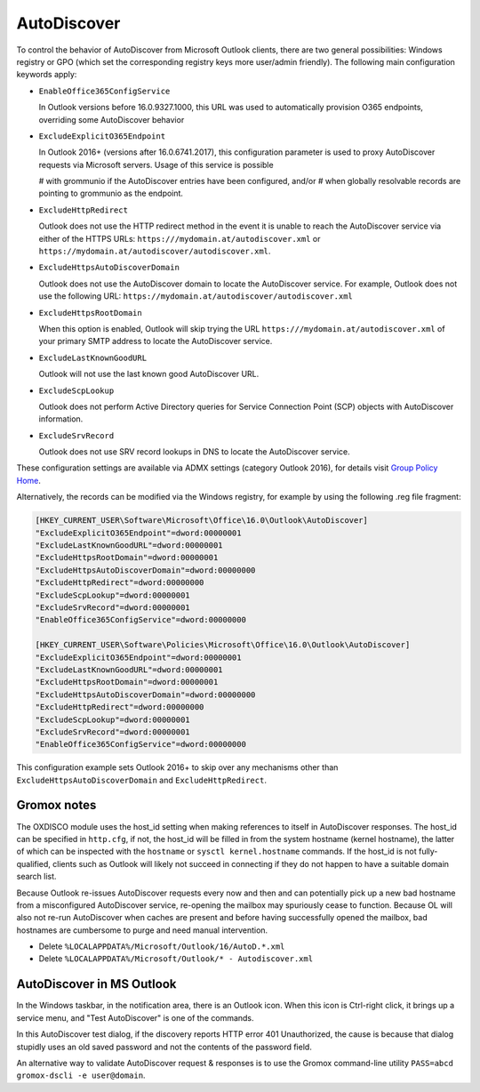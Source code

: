 ..
        SPDX-License-Identifier: CC-BY-SA-4.0 or-later
        SPDX-FileCopyrightText: 2022 grommunio GmbH

AutoDiscover
============

To control the behavior of AutoDiscover from Microsoft Outlook clients, there
are two general possibilities: Windows registry or GPO (which set the
corresponding registry keys more user/admin friendly). The following main
configuration keywords apply:

* ``EnableOffice365ConfigService``

  In Outlook versions before 16.0.9327.1000, this URL was used to automatically
  provision O365 endpoints, overriding some AutoDiscover behavior

* ``ExcludeExplicitO365Endpoint``

  In Outlook 2016+ (versions after 16.0.6741.2017), this configuration
  parameter is used to proxy AutoDiscover requests via Microsoft servers. Usage
  of this service is possible

  # with grommunio if the AutoDiscover entries have been configured, and/or
  # when globally resolvable records are pointing to grommunio as the endpoint.

* ``ExcludeHttpRedirect``

  Outlook does not use the HTTP redirect method in the event it is unable to
  reach the AutoDiscover service via either of the HTTPS URLs:
  ``https:///mydomain.at/autodiscover.xml`` or
  ``https://mydomain.at/autodiscover/autodiscover.xml``.

* ``ExcludeHttpsAutoDiscoverDomain``

  Outlook does not use the AutoDiscover domain to locate the AutoDiscover
  service. For example, Outlook does not use the following URL:
  ``https://mydomain.at/autodiscover/autodiscover.xml``

* ``ExcludeHttpsRootDomain``

  When this option is enabled, Outlook will skip trying the URL
  ``https:///mydomain.at/autodiscover.xml`` of your primary SMTP address to
  locate the AutoDiscover service.

* ``ExcludeLastKnownGoodURL``

  Outlook will not use the last known good AutoDiscover URL.

* ``ExcludeScpLookup``

  Outlook does not perform Active Directory queries for Service Connection
  Point (SCP) objects with AutoDiscover information.

* ``ExcludeSrvRecord``

  Outlook does not use SRV record lookups in DNS to locate the AutoDiscover
  service.

These configuration settings are available via ADMX settings (category Outlook
2016), for details visit `Group Policy Home
<https://admx.help/?Category=Office2016&Policy=outlk16.Office.Microsoft.Policies.Windows::L_OutlookDisableAutoDiscover&Language=en-us>`_.

Alternatively, the records can be modified via the Windows registry, for example by
using the following .reg file fragment:

.. code-block::

	[HKEY_CURRENT_USER\Software\Microsoft\Office\16.0\Outlook\AutoDiscover]
	"ExcludeExplicitO365Endpoint"=dword:00000001
	"ExcludeLastKnownGoodURL"=dword:00000001
	"ExcludeHttpsRootDomain"=dword:00000001
	"ExcludeHttpsAutoDiscoverDomain"=dword:00000000
	"ExcludeHttpRedirect"=dword:00000000
	"ExcludeScpLookup"=dword:00000001
	"ExcludeSrvRecord"=dword:00000001
	"EnableOffice365ConfigService"=dword:00000000
	
	[HKEY_CURRENT_USER\Software\Policies\Microsoft\Office\16.0\Outlook\AutoDiscover]
	"ExcludeExplicitO365Endpoint"=dword:00000001
	"ExcludeLastKnownGoodURL"=dword:00000001
	"ExcludeHttpsRootDomain"=dword:00000001
	"ExcludeHttpsAutoDiscoverDomain"=dword:00000000
	"ExcludeHttpRedirect"=dword:00000000
	"ExcludeScpLookup"=dword:00000001
	"ExcludeSrvRecord"=dword:00000001
	"EnableOffice365ConfigService"=dword:00000000


This configuration example sets Outlook 2016+ to skip over any mechanisms
other than ``ExcludeHttpsAutoDiscoverDomain`` and ``ExcludeHttpRedirect``.


Gromox notes
------------

The OXDISCO module uses the host_id setting when making references to itself in
AutoDiscover responses. The host_id can be specified in ``http.cfg``, if not,
the host_id will be filled in from the system hostname (kernel hostname), the
latter of which can be inspected with the ``hostname`` or ``sysctl
kernel.hostname`` commands. If the host_id is not fully-qualified, clients such
as Outlook will likely not succeed in connecting if they do not happen to have
a suitable domain search list.

Because Outlook re-issues AutoDiscover requests every now and then and can
potentially pick up a new bad hostname from a misconfigured AutoDiscover
service, re-opening the mailbox may spuriously cease to function. Because OL
will also not re-run AutoDiscover when caches are present and before having
successfully opened the mailbox, bad hostnames are cumbersome to purge and need
manual intervention.

* Delete ``%LOCALAPPDATA%/Microsoft/Outlook/16/AutoD.*.xml``
* Delete ``%LOCALAPPDATA%/Microsoft/Outlook/* - Autodiscover.xml``


AutoDiscover in MS Outlook
--------------------------

In the Windows taskbar, in the notification area, there is an Outlook icon.
When this icon is Ctrl-right click, it brings up a service menu, and "Test
AutoDiscover" is one of the commands.

In this AutoDiscover test dialog, if the discovery reports HTTP error 401
Unauthorized, the cause is because that dialog stupidly uses an old saved
password and not the contents of the password field.

.. image:: oldisco.png

An alternative way to validate AutoDiscover request & responses is to use the
Gromox command-line utility ``PASS=abcd gromox-dscli -e user@domain``.
